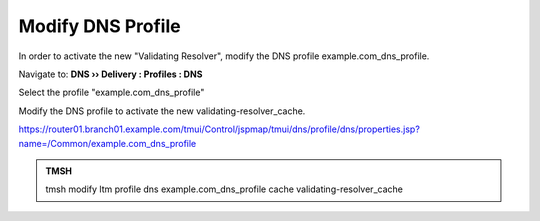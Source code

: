 Modify DNS Profile
###############################

In order to activate the new "Validating Resolver", modify the DNS profile example.com_dns_profile.

Navigate to: **DNS  ››  Delivery : Profiles : DNS**

.. image:: /_static/class2/router01_ltm_profile_dns.png

Select the profile "example.com_dns_profile"

Modify the DNS profile to activate the new validating-resolver_cache.

.. image:: /_static/class2/modify_dns_profile_validating_resolver.png

https://router01.branch01.example.com/tmui/Control/jspmap/tmui/dns/profile/dns/properties.jsp?name=/Common/example.com_dns_profile

.. admonition:: TMSH

   tmsh modify ltm profile dns example.com_dns_profile cache validating-resolver_cache
